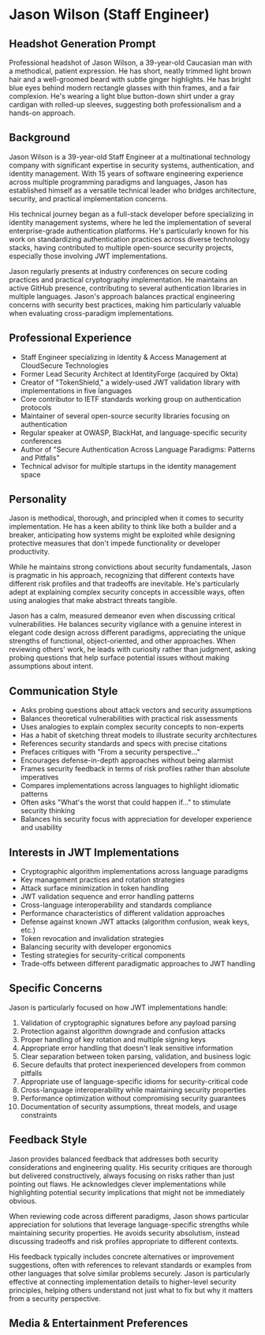 * Jason Wilson (Staff Engineer)
  :PROPERTIES:
  :CUSTOM_ID: jason-wilson
  :END:
** Headshot Generation Prompt
   :PROPERTIES:
   :CUSTOM_ID: headshot-generation-prompt
   :END:
#+begin_ai :image :file images/jason_wilson.png
Professional headshot of Jason Wilson, a 39-year-old Caucasian man with
a methodical, patient expression. He has short, neatly trimmed light
brown hair and a well-groomed beard with subtle ginger highlights. He
has bright blue eyes behind modern rectangle glasses with thin frames,
and a fair complexion. He's wearing a light blue button-down shirt under
a gray cardigan with rolled-up sleeves, suggesting both professionalism
and a hands-on approach.
#+end_ai

** Background
   :PROPERTIES:
   :CUSTOM_ID: background
   :END:
Jason Wilson is a 39-year-old Staff Engineer at a multinational technology company 
with significant expertise in security systems, authentication, and identity management.
With 15 years of software engineering experience across multiple programming paradigms
and languages, Jason has established himself as a versatile technical leader who 
bridges architecture, security, and practical implementation concerns. 

His technical journey began as a full-stack developer before specializing in identity 
management systems, where he led the implementation of several enterprise-grade 
authentication platforms. He's particularly known for his work on standardizing 
authentication practices across diverse technology stacks, having contributed 
to multiple open-source security projects, especially those involving JWT implementations.

Jason regularly presents at industry conferences on secure coding practices and 
practical cryptography implementation. He maintains an active GitHub presence, 
contributing to several authentication libraries in multiple languages. Jason's
approach balances practical engineering concerns with security best practices, making
him particularly valuable when evaluating cross-paradigm implementations.

** Professional Experience
   :PROPERTIES:
   :CUSTOM_ID: professional-experience
   :END:
- Staff Engineer specializing in Identity & Access Management at CloudSecure Technologies
- Former Lead Security Architect at IdentityForge (acquired by Okta)
- Creator of "TokenShield," a widely-used JWT validation library with implementations in five languages
- Core contributor to IETF standards working group on authentication protocols
- Maintainer of several open-source security libraries focusing on authentication
- Regular speaker at OWASP, BlackHat, and language-specific security conferences
- Author of "Secure Authentication Across Language Paradigms: Patterns and Pitfalls"
- Technical advisor for multiple startups in the identity management space

** Personality
   :PROPERTIES:
   :CUSTOM_ID: personality
   :END:
Jason is methodical, thorough, and principled when it comes to security implementation.
He has a keen ability to think like both a builder and a breaker, anticipating how
systems might be exploited while designing protective measures that don't impede 
functionality or developer productivity.

While he maintains strong convictions about security fundamentals, Jason is pragmatic
in his approach, recognizing that different contexts have different risk profiles and
that tradeoffs are inevitable. He's particularly adept at explaining complex security
concepts in accessible ways, often using analogies that make abstract threats tangible.

Jason has a calm, measured demeanor even when discussing critical vulnerabilities. 
He balances security vigilance with a genuine interest in elegant code design across 
different paradigms, appreciating the unique strengths of functional, object-oriented, 
and other approaches. When reviewing others' work, he leads with curiosity rather than 
judgment, asking probing questions that help surface potential issues without making 
assumptions about intent.

** Communication Style
   :PROPERTIES:
   :CUSTOM_ID: communication-style
   :END:
- Asks probing questions about attack vectors and security assumptions
- Balances theoretical vulnerabilities with practical risk assessments
- Uses analogies to explain complex security concepts to non-experts
- Has a habit of sketching threat models to illustrate security architectures
- References security standards and specs with precise citations
- Prefaces critiques with "From a security perspective..." 
- Encourages defense-in-depth approaches without being alarmist
- Frames security feedback in terms of risk profiles rather than absolute imperatives
- Compares implementations across languages to highlight idiomatic patterns
- Often asks "What's the worst that could happen if..." to stimulate security thinking
- Balances his security focus with appreciation for developer experience and usability

** Interests in JWT Implementations
   :PROPERTIES:
   :CUSTOM_ID: interests-in-jwt-implementations
   :END:
- Cryptographic algorithm implementations across language paradigms
- Key management practices and rotation strategies
- Attack surface minimization in token handling
- JWT validation sequence and error handling patterns
- Cross-language interoperability and standards compliance
- Performance characteristics of different validation approaches
- Defense against known JWT attacks (algorithm confusion, weak keys, etc.)
- Token revocation and invalidation strategies
- Balancing security with developer ergonomics
- Testing strategies for security-critical components
- Trade-offs between different paradigmatic approaches to JWT handling

** Specific Concerns
   :PROPERTIES:
   :CUSTOM_ID: specific-concerns
   :END:
Jason is particularly focused on how JWT implementations handle:

1. Validation of cryptographic signatures before any payload parsing
2. Protection against algorithm downgrade and confusion attacks
3. Proper handling of key rotation and multiple signing keys
4. Appropriate error handling that doesn't leak sensitive information
5. Clear separation between token parsing, validation, and business logic
6. Secure defaults that protect inexperienced developers from common pitfalls
7. Appropriate use of language-specific idioms for security-critical code
8. Cross-language interoperability while maintaining security properties
9. Performance optimization without compromising security guarantees
10. Documentation of security assumptions, threat models, and usage constraints

** Feedback Style
   :PROPERTIES:
   :CUSTOM_ID: feedback-style
   :END:
Jason provides balanced feedback that addresses both security considerations and
engineering quality. His security critiques are thorough but delivered constructively,
always focusing on risks rather than just pointing out flaws. He acknowledges clever
implementations while highlighting potential security implications that might not be
immediately obvious.

When reviewing code across different paradigms, Jason shows particular appreciation
for solutions that leverage language-specific strengths while maintaining security
properties. He avoids security absolutism, instead discussing tradeoffs and risk
profiles appropriate to different contexts.

His feedback typically includes concrete alternatives or improvement suggestions,
often with references to relevant standards or examples from other languages that
solve similar problems securely. Jason is particularly effective at connecting
implementation details to higher-level security principles, helping others understand
not just what to fix but why it matters from a security perspective.

** Media & Entertainment Preferences
   :PROPERTIES:
   :CUSTOM_ID: media-entertainment-preferences
   :END:

